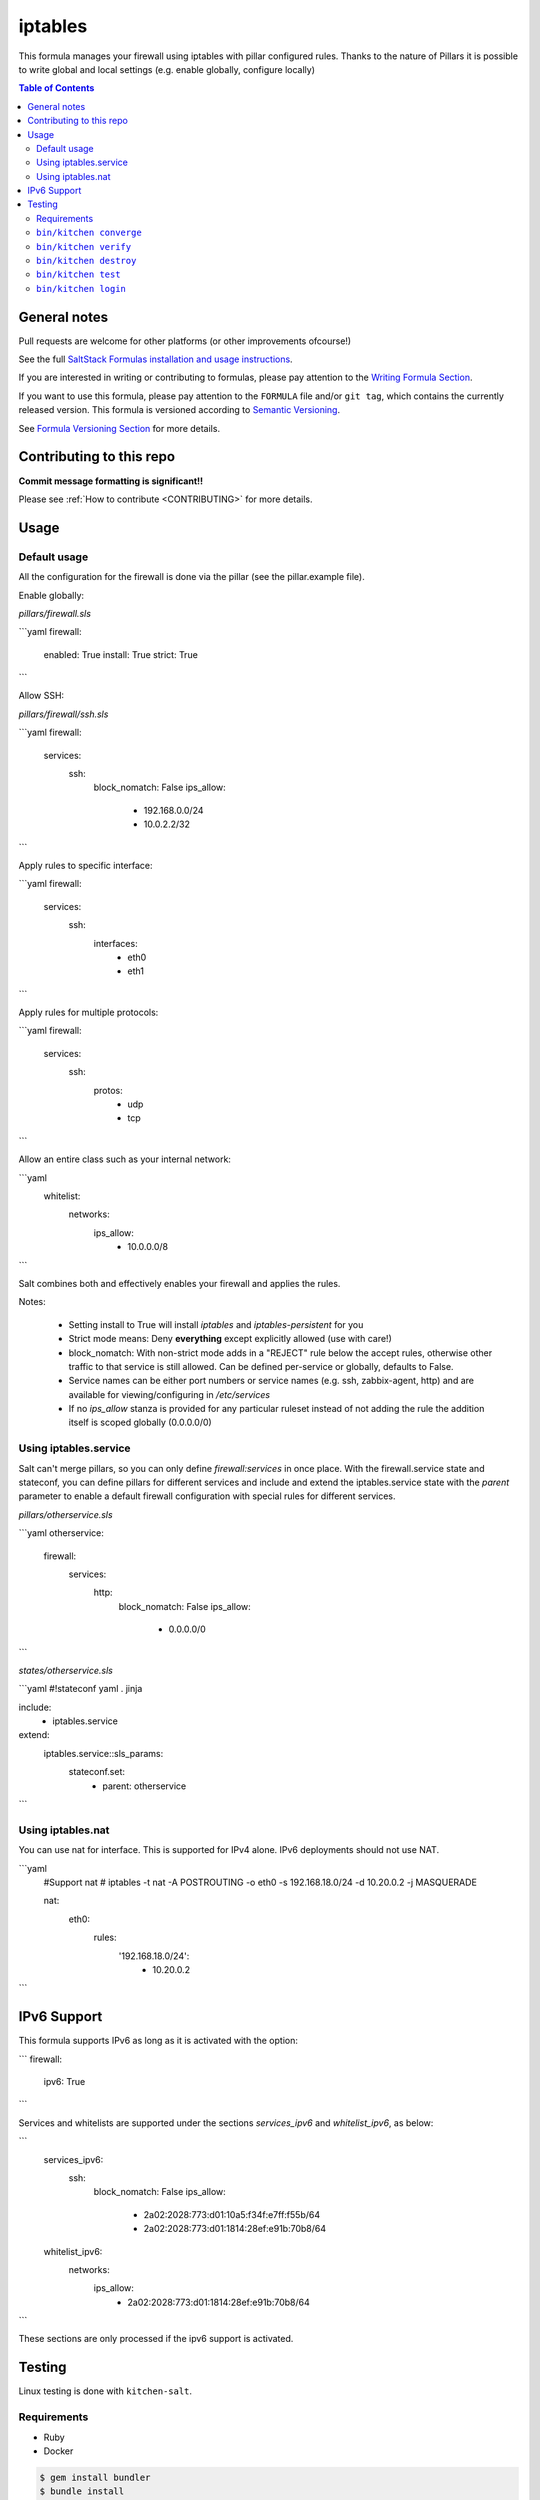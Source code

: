 .. _readme:

iptables
========

|img_travis| |img_sr|

.. |img_travis| image:: https://travis-ci.com/saltstack-formulas/iptables-formula.svg?branch=master
   :alt: Travis CI Build Status
   :scale: 100%
   :target: https://travis-ci.com/saltstack-formulas/iptables-formula
.. |img_sr| image:: https://img.shields.io/badge/%20%20%F0%9F%93%A6%F0%9F%9A%80-semantic--release-e10079.svg
   :alt: Semantic Release
   :scale: 100%
   :target: https://github.com/semantic-release/semantic-release

This formula manages your firewall using iptables with pillar configured rules.
Thanks to the nature of Pillars it is possible to write global and local settings (e.g. enable globally, configure locally)

.. contents:: **Table of Contents**

General notes
-------------

Pull requests are welcome for other platforms (or other improvements ofcourse!)

See the full `SaltStack Formulas installation and usage instructions
<https://docs.saltstack.com/en/latest/topics/development/conventions/formulas.html>`_.

If you are interested in writing or contributing to formulas, please pay attention to the `Writing Formula Section
<https://docs.saltstack.com/en/latest/topics/development/conventions/formulas.html#writing-formulas>`_.

If you want to use this formula, please pay attention to the ``FORMULA`` file and/or ``git tag``,
which contains the currently released version. This formula is versioned according to `Semantic Versioning <http://semver.org/>`_.

See `Formula Versioning Section <https://docs.saltstack.com/en/latest/topics/development/conventions/formulas.html#versioning>`_ for more details.

Contributing to this repo
-------------------------

**Commit message formatting is significant!!**

Please see :ref:`How to contribute <CONTRIBUTING>` for more details.

.. contents::
   :local:

Usage
-----

Default usage
^^^^^^^^^^^^^
All the configuration for the firewall is done via the pillar (see the pillar.example file).

Enable globally:

`pillars/firewall.sls`

```yaml
firewall:
  enabled: True
  install: True  
  strict: True
```

Allow SSH:

`pillars/firewall/ssh.sls`

```yaml
firewall:
  services:
    ssh:
      block_nomatch: False
      ips_allow:
        - 192.168.0.0/24
        - 10.0.2.2/32
```

Apply rules to specific interface:

```yaml
firewall:
  services:
    ssh:
      interfaces:
        - eth0
        - eth1
```

Apply rules for multiple protocols:


```yaml
firewall:
  services:
    ssh:
      protos:
        - udp
        - tcp
```

Allow an entire class such as your internal network:

```yaml
  whitelist:
    networks:
      ips_allow:
        - 10.0.0.0/8
```

Salt combines both and effectively enables your firewall and applies the rules.

Notes:

 * Setting install to True will install `iptables` and `iptables-persistent` for you
 * Strict mode means: Deny **everything** except explicitly allowed (use with care!)
 * block_nomatch: With non-strict mode adds in a "REJECT" rule below the accept rules, otherwise other traffic to that service is still allowed. Can be defined per-service or globally, defaults to False.
 * Service names can be either port numbers or service names (e.g. ssh, zabbix-agent, http) and are available for viewing/configuring in `/etc/services`
 * If no `ips_allow` stanza is provided for any particular ruleset instead of not adding the rule the addition itself is scoped globally (0.0.0.0/0)

Using iptables.service
^^^^^^^^^^^^^^^^^^^^^^

Salt can't merge pillars, so you can only define `firewall:services` in once place. With the firewall.service state and stateconf, you can define pillars for different services and include and extend the iptables.service state with the `parent` parameter to enable a default firewall configuration with special rules for different services.

`pillars/otherservice.sls`

```yaml
otherservice:
  firewall:
    services:
      http:
        block_nomatch: False
        ips_allow:
          - 0.0.0.0/0
```

`states/otherservice.sls`

```yaml
#!stateconf yaml . jinja

include:
  - iptables.service

extend:
  iptables.service::sls_params:
    stateconf.set:
      - parent: otherservice
```

Using iptables.nat
^^^^^^^^^^^^^^^^^^

You can use nat for interface. This is supported for IPv4 alone. IPv6 deployments should not use NAT.

```yaml
  #Support nat
  # iptables -t nat -A POSTROUTING -o eth0 -s 192.168.18.0/24 -d 10.20.0.2 -j MASQUERADE

  nat:
    eth0:
      rules:
        '192.168.18.0/24':
          - 10.20.0.2
```

IPv6 Support
------------

This formula supports IPv6 as long as it is activated with the option:

```
firewall:
  ipv6: True
```

Services and whitelists are supported under the sections `services_ipv6` and `whitelist_ipv6`, as below:

```
  services_ipv6:
    ssh:
      block_nomatch: False
      ips_allow:
        - 2a02:2028:773:d01:10a5:f34f:e7ff:f55b/64
        - 2a02:2028:773:d01:1814:28ef:e91b:70b8/64
  whitelist_ipv6:
    networks:
      ips_allow:
        - 2a02:2028:773:d01:1814:28ef:e91b:70b8/64
```

These sections are only processed if the ipv6 support is activated.

Testing
-------

Linux testing is done with ``kitchen-salt``.

Requirements
^^^^^^^^^^^^

* Ruby
* Docker

.. code-block:: bash

   $ gem install bundler
   $ bundle install
   $ bin/kitchen test [platform]

Where ``[platform]`` is the platform name defined in ``kitchen.yml``,
e.g. ``debian-9-2019-2-py3``.

``bin/kitchen converge``
^^^^^^^^^^^^^^^^^^^^^^^^

Creates the docker instance and runs the ``iptables`` main state, ready for testing.

``bin/kitchen verify``
^^^^^^^^^^^^^^^^^^^^^^

Runs the ``inspec`` tests on the actual instance.

``bin/kitchen destroy``
^^^^^^^^^^^^^^^^^^^^^^^

Removes the docker instance.

``bin/kitchen test``
^^^^^^^^^^^^^^^^^^^^

Runs all of the stages above in one go: i.e. ``destroy`` + ``converge`` + ``verify`` + ``destroy``.

``bin/kitchen login``
^^^^^^^^^^^^^^^^^^^^^

Gives you SSH access to the instance for manual testing.

